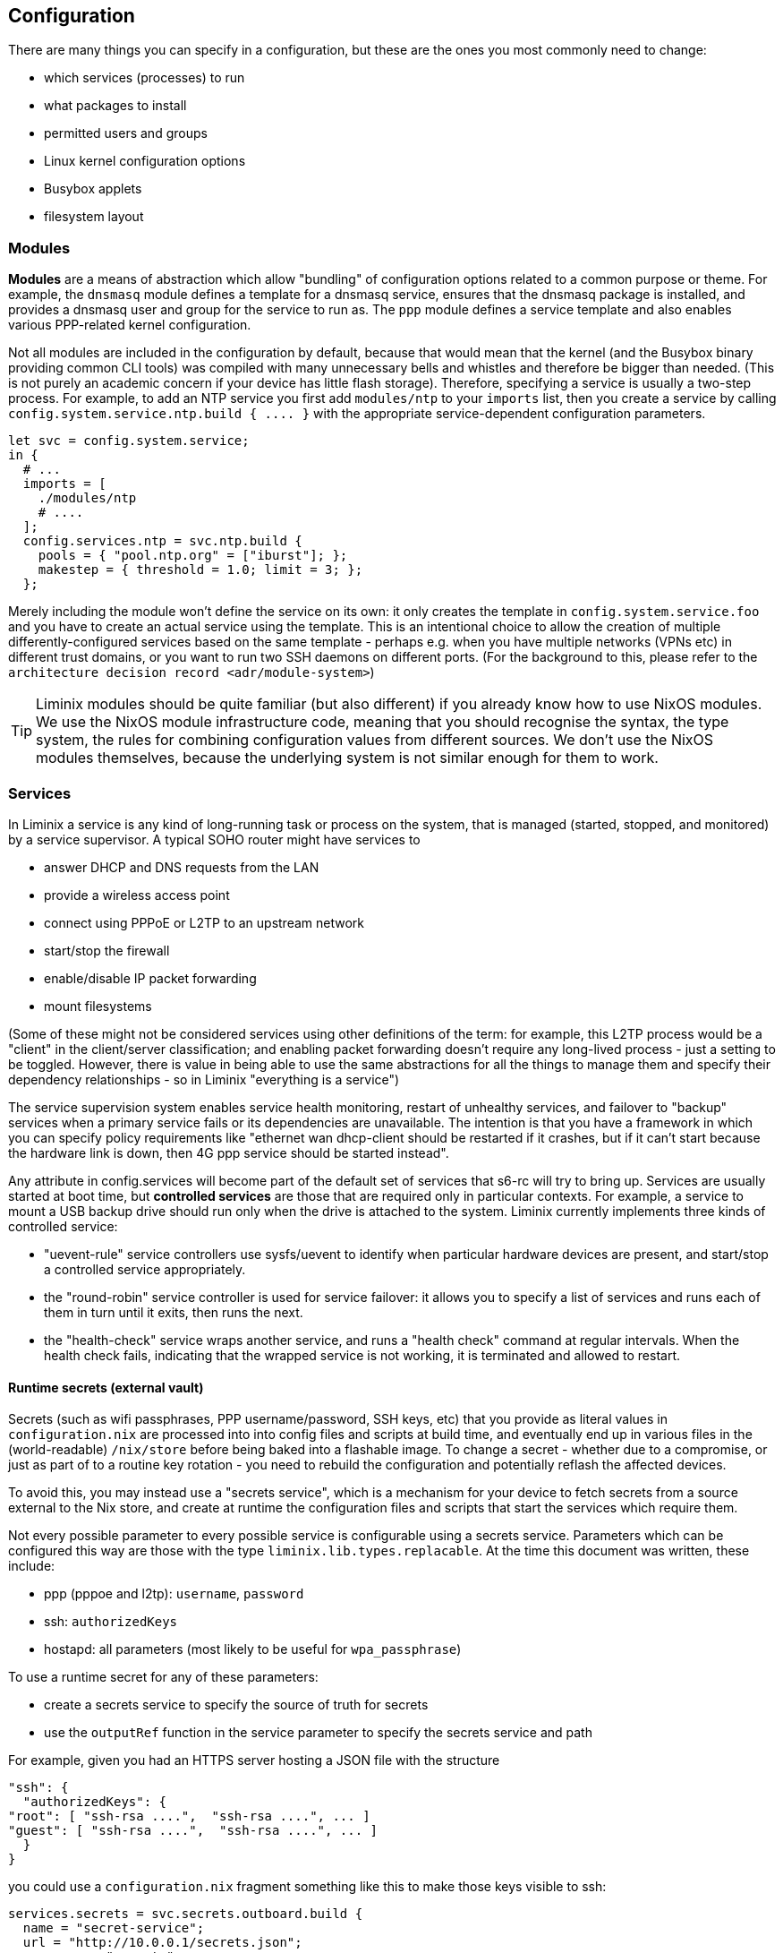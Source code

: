 == Configuration

There are many things you can specify in a configuration, but these are
the ones you most commonly need to change:

* which services (processes) to run
* what packages to install
* permitted users and groups
* Linux kernel configuration options
* Busybox applets
* filesystem layout

=== Modules

*Modules* are a means of abstraction which allow "bundling" of
configuration options related to a common purpose or theme. For example,
the `+dnsmasq+` module defines a template for a dnsmasq service, ensures
that the dnsmasq package is installed, and provides a dnsmasq user and
group for the service to run as. The `+ppp+` module defines a service
template and also enables various PPP-related kernel configuration.

Not all modules are included in the configuration by default, because
that would mean that the kernel (and the Busybox binary providing common
CLI tools) was compiled with many unnecessary bells and whistles and
therefore be bigger than needed. (This is not purely an academic concern
if your device has little flash storage). Therefore, specifying a
service is usually a two-step process. For example, to add an NTP
service you first add `+modules/ntp+` to your `+imports+` list, then you
create a service by calling `+config.system.service.ntp.build { .... }+`
with the appropriate service-dependent configuration parameters.

[source,nix]
----
let svc = config.system.service;
in {
  # ...
  imports = [
    ./modules/ntp
    # ....
  ];
  config.services.ntp = svc.ntp.build {
    pools = { "pool.ntp.org" = ["iburst"]; };
    makestep = { threshold = 1.0; limit = 3; };
  };
----

Merely including the module won't define the service on its own: it only
creates the template in `+config.system.service.foo+` and you have to
create an actual service using the template. This is an intentional
choice to allow the creation of multiple differently-configured services
based on the same template - perhaps e.g. when you have multiple
networks (VPNs etc) in different trust domains, or you want to run two
SSH daemons on different ports. (For the background to this, please
refer to the `+architecture decision record <adr/module-system>+`)

[TIP]
====
Liminix modules should be quite familiar (but also different) if you
already know how to use NixOS modules. We use the NixOS module
infrastructure code, meaning that you should recognise the syntax, the
type system, the rules for combining configuration values from different
sources. We don't use the NixOS modules themselves, because the
underlying system is not similar enough for them to work.
====

[[configuration-services]]
=== Services

In Liminix a service is any kind of long-running task or process on the
system, that is managed (started, stopped, and monitored) by a service
supervisor. A typical SOHO router might have services to

* answer DHCP and DNS requests from the LAN
* provide a wireless access point
* connect using PPPoE or L2TP to an upstream network
* start/stop the firewall
* enable/disable IP packet forwarding
* mount filesystems

(Some of these might not be considered services using other definitions
of the term: for example, this L2TP process would be a "client" in the
client/server classification; and enabling packet forwarding doesn't
require any long-lived process - just a setting to be toggled. However,
there is value in being able to use the same abstractions for all the
things to manage them and specify their dependency relationships - so in
Liminix "everything is a service")

The service supervision system enables service health monitoring,
restart of unhealthy services, and failover to "backup" services when a
primary service fails or its dependencies are unavailable. The intention
is that you have a framework in which you can specify policy
requirements like "ethernet wan dhcp-client should be restarted if it
crashes, but if it can't start because the hardware link is down, then
4G ppp service should be started instead".

Any attribute in [.title-ref]#config.services# will become part of the
default set of services that s6-rc will try to bring up. Services are
usually started at boot time, but *controlled services* are those that
are required only in particular contexts. For example, a service to
mount a USB backup drive should run only when the drive is attached to
the system. Liminix currently implements three kinds of controlled
service:

* "uevent-rule" service controllers use sysfs/uevent to identify when
particular hardware devices are present, and start/stop a controlled
service appropriately.
* the "round-robin" service controller is used for service failover: it
allows you to specify a list of services and runs each of them in turn
until it exits, then runs the next.
* the "health-check" service wraps another service, and runs a "health
check" command at regular intervals. When the health check fails,
indicating that the wrapped service is not working, it is terminated and
allowed to restart.

==== Runtime secrets (external vault)

Secrets (such as wifi passphrases, PPP username/password, SSH keys, etc)
that you provide as literal values in `+configuration.nix+` are
processed into into config files and scripts at build time, and
eventually end up in various files in the (world-readable)
`+/nix/store+` before being baked into a flashable image. To change a
secret - whether due to a compromise, or just as part of to a routine
key rotation - you need to rebuild the configuration and potentially
reflash the affected devices.

To avoid this, you may instead use a "secrets service", which is a
mechanism for your device to fetch secrets from a source external to the
Nix store, and create at runtime the configuration files and scripts
that start the services which require them.

Not every possible parameter to every possible service is configurable
using a secrets service. Parameters which can be configured this way are
those with the type `+liminix.lib.types.replacable+`. At the time this
document was written, these include:

* ppp (pppoe and l2tp): `+username+`, `+password+`
* ssh: `+authorizedKeys+`
* hostapd: all parameters (most likely to be useful for
`+wpa_passphrase+`)

To use a runtime secret for any of these parameters:

* create a secrets service to specify the source of truth for secrets
* use the `+outputRef+` function in the service parameter to specify the
secrets service and path

For example, given you had an HTTPS server hosting a JSON file with the
structure

[source,json]
----
"ssh": {
  "authorizedKeys": {
"root": [ "ssh-rsa ....",  "ssh-rsa ....", ... ]
"guest": [ "ssh-rsa ....",  "ssh-rsa ....", ... ]
  }
}
----

you could use a `+configuration.nix+` fragment something like this to
make those keys visible to ssh:

[source,nix]
----
services.secrets = svc.secrets.outboard.build {
  name = "secret-service";
  url = "http://10.0.0.1/secrets.json";
  username = "secrets";
  password = "liminix";
  interval = 30; # minutes
  dependencies = [ config.services.lan ];
};
services.sshd = svc.ssh.build {
  authorizedKeys = outputRef config.services.secrets "ssh/authorizedKeys";
};
----

There are presently two implementations of a secrets service:

===== Outboard secrets (HTTPS)

This service expects a URL to a JSON file containing all the secrets.

You may specify a username and password along with the URL, which are
used if the file is password-protected (HTTP Basic authentication). Note
that this is not a protection against a malicious local user: the
username and password are normal build-time parameters so will be
readable in the Nix store. This is a mitigation against the URL being
accidentally discovered due to e.g. a log file or error message on the
server leaking.

===== Tang secrets (encrypted local file)

Aternatively, secrets may be stored locally on the device, in a file
that has been encrypted using https://github.com/latchset/tang[Tang].

____
Tang is a server for binding data to network presence.

This sounds fancy, but the concept is simple. You have some data, but
you only want it to be available when the system containing the data is
on a certain, usually secure, network.
____

[source,nix]
----
services.secrets = svc.secrets.tang.build {
  name = "secret-service";
  path = "/run/mnt/usbstick/secrets.json.jwe";
  interval = 30; # minutes
  dependencies = [ config.services.mount-usbstick ];
};
----

The encryption uses the same scheme/algorithm as
https://github.com/latchset/clevis[Clevis] : you may use the
https://github.com/latchset/clevis?tab=readme-ov-file#pin-tang[Clevis
instructions] to encrypt the file on another host and then copy it to
your Liminix device, or you can use `+tangc encrypt+` to encrypt
directly on the device. (That latter approach may pose a chicken/egg
problem if the device needs secrets to boot up and run the services you
are relying on in order to login).

==== Writing services

For the most part, for common use cases, hopefully the services you need
will be defined by modules and you will only have to pass the right
parameters to `+build+`.

Should you need to create a custom service of your own devising, use the
[.title-ref]#oneshot# or [.title-ref]#longrun# functions:

* a "longrun" service is the "normal" service concept: it has a `+run+`
action which describes the process to start, and it watches that process
to restart it if it exits. The process should not attempt to daemonize
or "background" itself, otherwise s6-rc will think it died. Whatever it
prints to standard output/standard error will be logged.

[source,nix]
----
config.services.cowsayd = pkgs.liminix.services.longrun {
  name = "cowsayd";
  run = "${pkgs.cowsayd}/bin/cowsayd --port 3001 --breed hereford";
  # don't start this until the lan interface is ready
  dependencies = [ config.services.lan ];
}
----

* a "oneshot" service doesn't have a process attached. It consists of
`+up+` and `+down+` actions which are bits of shell script that are run
at the appropriate points in the service lifecycle

[source,nix]
----
config.services.greenled = pkgs.liminix.services.oneshot {
  name = "greenled";
  up = ''
echo 17 > /sys/class/gpio/export
echo out > /sys/class/gpio/gpio17/direction
echo 0   > /sys/class/gpio/gpio17/value
  '';
  down = ''
echo 0   > /sys/class/gpio/gpio17/value
  '';
}
----

Services may have dependencies: as you see above in the `+cowsayd+`
example, it depends on some service called `+config.services.lan+`,
meaning that it won't be started until that other service is up.

==== Service outputs

Outputs are a mechanism by which a service can provide data which may be
required by other services. For example:

* the DHCP client service can expect to receive nameserver address
information as one of the fields in the response from the DHCP server:
we provide that as an output which a dependent service for a stub name
resolver can use to configure its upstream servers.
* a service that creates a new network interface (e.g. ppp) will provide
the name of the interface (`+ppp0+`, or `+ppp1+` or `+ppp7+`) as an
output so that a dependent service can reference it to set up a route,
or to configure firewall rules.

A service `+myservice+` should write its outputs as files in
`+/run/services/outputs/myservice+`: you can look around this directory
on a running Liminix system to see how it's used currently. Usually we
use the `+in_outputs+` shell function in the `+up+` or `+run+`
attributes of the service:

[source,shell]
----
(in_outputs ${name}
 for i in lease mask ip router siaddr dns serverid subnet opt53 interface ; do
   (printenv $i || true) > $i
 done)
----

The outputs are just files, so technically you can read them using
anything that can read a file. Liminix has two "preferred" mechanisms,
though:

===== One-off lookups

In any context that ends up being evaluated by the shell, use `+output+`
to print the value of an output

[source,nix]
----
services.defaultroute4 = svc.network.route.build {
  via = "$(output ${services.wan} address)";
  target = "default";
  dependencies = [ services.wan ];
};    
----

===== Continuous updates

The downside of using shell functions in downstream service startup
scripts is that they only run when the service starts up: if a service
output _changes_, the downstream service would have to be restarted to
notice the change. Sometimes this is OK but other times the downstream
has no other need to restart, if it can only get its new data.

For this case, there is the `+anoia.svc+` Fennel library, which allows
you to write a simple loop which is iterated over whenever a service's
outputs change. This code is from
`+modules/dhcp6c/acquire-wan-address.fnl+`

[source,fennel]
----
(fn update-addresses [wan-device addresses new-addresses exec]
  ;; run some appropriate "ip address [add|remove]" commands
  )

(fn run []
  (let [[state-directory wan-device] arg
    dir (svc.open state-directory)]
(accumulate [addresses []
         v (dir:events)]
  (update-addresses wan-device addresses
                    (or (v:output "address") []) system))))     
----

The `+output+` method seen here accepts a filename (relative to the
service's output directory), or a directory name. It returns the first
line of that file, or for directories it returns a table (Lua's
key/value datastructure, similar to a hash/dictionary) of the outputs in
that directory.

===== Output design considerations

For preference, outputs should be short and simple, and not require
downstream services to do complicated parsing in order to use them.
Shell commands in Liminix are run using the Busybox shell which doesn't
have the niceties of an advanced shell like Bash let alone those of a
real programming language.

Note also that the Lua `+svc+` library only reads the first line of each
output.

=== Module implementation

Modules in Liminix conventionally live in
`+modules/somename/default.nix+`. If you want or need to write your own,
you may wish to refer to the examples there in conjunction with reading
this section.

A module is a function that accepts `+{lib, pkgs, config, ... }+` and
returns an attrset with keys `+imports, options config+`.

* `+imports+` is a list of paths to the other modules required by this
one
* `+options+` is a nested set of option declarations
* `+config+` is a nested set of option definitions

The NixOS manual section
https://nixos.org/manual/nixos/stable/#sec-writing-modules[Writing NixOS
Modules] is a quite comprehensive reference to writing NixOS modules,
which is also mostly applicable to Liminix except that it doesn't cover
service templates.

==== Service templates

To expose a service template in a module, it needs the following:

* an option declaration for `+system.service.myservicename+` with the
type of `+liminix.lib.types.serviceDefn+`

[source,nix]
----
options = {
  system.service.cowsay = mkOption {
type = liminix.lib.types.serviceDefn;
  };
};
----

* an option definition for the same key, which specifies where to import
the service template from (often `+./service.nix+`) and the types of its
parameters.

[source,nix]
----
config.system.service.cowsay = config.system.callService ./service.nix {
  address = mkOption {
type = types.str;
default = "0.0.0.0";
description = "Listen on specified address";
example = "127.0.0.1";
  };
  port = mkOption {
type = types.port;
default = 22;
description = "Listen on specified TCP port";
  };
  breed = mkOption {
type = types.str;
default = "British Friesian"
description = "Breed of the cow";
  };
};
----

Then you need to provide the service template itself, probably in
`+./service.nix+`:

[source,nix]
----
{
  # any nixpkgs package can be named here
  liminix
, cowsayd
, serviceFns
, lib
}:
# these are the parameters declared in the callService invocation
{ address, port, breed} :
let
  inherit (liminix.services) longrun;
  inherit (lib.strings) escapeShellArg;
in longrun {
  name = "cowsayd";
  run = "${cowsayd}/bin/cowsayd --address ${address} --port ${builtins.toString port} --breed ${escapeShellArg breed}";
}
----

[TIP]
====
Not relevant to module-based services specifically, but a common gotcha
when specifiying services is forgetting to transform "rich" parameter
values into text when composing a command for the shell to execute. Note
here that the port number, an integer, is stringified with `+toString+`,
and the name of the breed, which may contain spaces, is escaped with
`+escapeShellArg+`
====

==== Types

All of the NixOS module types are available in Liminix. These
Liminix-specific types also exist in `+pkgs.liminix.lib.types+`:

* `+service+`: an s6-rc service
* `+interface+`: an s6-rc service which specifies a network interface
* `+serviceDefn+`: a service "template" definition

In the future it is likely that we will extend this to include other
useful types in the networking domain: for example; IP address, network
prefix or netmask, protocol family and others as we find them.
